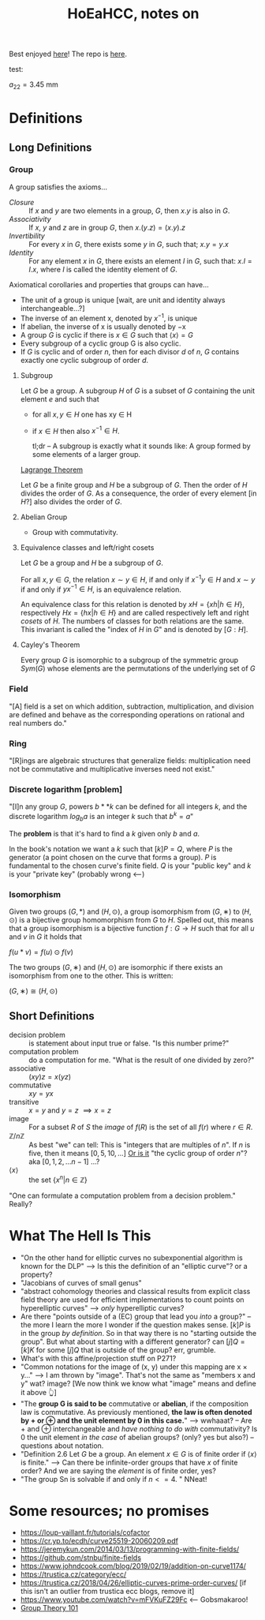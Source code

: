 #+Title: HoEaHCC, notes on

Best enjoyed [[https://unintuitive.org/HoEaHCC/README.html][here]]! The repo is [[https://github.com/stnbu/HoEaHCC][here]].

test:

$a_{22} = 3.45 \ \mathrm{mm}$

* Definitions
** Long Definitions

*** Group

A group satisfies the axioms...

- /Closure/ :: If $x$ and $y$ are two elements in a group, $G$, then $x . y$ is also in $G$.
- /Associativity/ :: If $x$, $y$ and $z$ are in group $G$, then $x . (y . z) = (x . y) . z$
- /Invertibility/ :: For every $x$ in $G$, there exists some $y$ in $G$, such that; $x . y = y . x$
- /Identity/ :: For any element $x$ in $G$, there exists an element $I$ in $G$, such that: $x . I = I . x$, where $I$ is called the identity element of $G$.

Axiomatical corollaries and properties that groups can have...

- The unit of a group is unique [wait, are unit and identity always interchangeable...?]
- The inverse of an element x, denoted by $x^{−1}$, is unique
- If abelian, the inverse of x is usually denoted by −x
- A group $G$ is cyclic if there is $x ∈ G$ such that $\langle x \rangle = G$
- Every subgroup of a cyclic group G is also cyclic.
- If $G$ is cyclic and of order $n$, then for each divisor $d$ of $n$, $G$ contains exactly one cyclic subgroup of order $d$.

**** Subgroup

Let $G$ be a group. A subgroup $H$ of $G$ is a subset of $G$ containing the unit element $e$ and such that
- for all $x,y ∈ H$ one has xy ∈ H
- if $x ∈ H$ then also $x^{−1} ∈ H$.

 tl;dr -- A subgroup is exactly what it sounds like: A group formed by some elements of a larger group.

[[https://mathworld.wolfram.com/LagrangesGroupTheorem.html][Lagrange Theorem]]

Let $G$ be a finite group and $H$ be a subgroup of $G$. Then the order of $H$ divides the order of $G$. As a consequence, the order of every element [in $H$?] also divides the order of $G$.

**** Abelian Group

 - Group with commutativity.

**** Equivalence classes and left/right cosets

Let $G$ be a group and $H$ be a subgroup of $G$.

For all $x, y ∈ G$, the relation $x∼y ∈ H$, if and only if $x^{−1}y ∈ H$ and $x ∼ y$ if and only if $yx^{−1} ∈ H$, is an equivalence relation.

An equivalence class for this relation is denoted by $xH = \{xh | h ∈ H\}$, respectively $Hx = \{hx | h ∈ H\}$ and are called respectively left and right /cosets/ of $H$. The numbers of classes for both relations are the same. This invariant is called the "index of $H$ in $G$" and is denoted by $[G : H]$.

**** Cayley's Theorem

Every group $G$ is isomorphic to a subgroup of the symmetric group $Sym(G)$ whose elements are the permutations of the underlying set of $G$

*** Field

"[A] field is a set on which addition, subtraction, multiplication, and division are defined and behave as the corresponding operations on rational and real numbers do."

*** Ring

"[R]ings are algebraic structures that generalize fields: multiplication need not be commutative and multiplicative inverses need not exist."

*** Discrete logarithm [problem]

"[I]n any group $G$, powers $b**k$ can be defined for all integers $k$, and the discrete logarithm $log_ba$ is an integer $k$ such that $b^k = a$"

 The **problem** is that it's hard to find a $k$ given only $b$ and $a$.

 In the book's notation we want a $k$ such that $[k]P = Q$, where $P$ is the generator (a point chosen on the curve that forms a group). $P$ is fundamental to the chosen curve's finite field. $Q$ is your "public key" and $k$ is your "private key" (probably wrong <---)

*** Isomorphism

Given two groups $(G,*)$ and $(H,⊙)$, a group isomorphism from $(G,∗)$ to $(H,⊙)$ is a bijective group homomorphism from $G$ to $H$. Spelled out, this means that a group isomorphism is a bijective function $f:G\to H$ such that for all $u$ and $v$ in $G$ it holds that

$f(u*v)=f(u)\odot f(v)$

The two groups $(G,∗)$ and $(H,⊙)$ are isomorphic if there exists an isomorphism from one to the other. This is written:

$(G,∗)≅(H,⊙)$

** Short Definitions

- decision problem :: is statement about input true or false. "Is this number prime?"
- computation problem :: do a computation for me. "What is the result of one divided by zero?"
- associative :: $(xy)z = x(yz)$
- commutative :: $xy = yx$
- transitive :: $x = y$ and $y = z$ $\implies x = z$
- image :: For a subset $R$ of $S$ the /image/ of $f(R)$ is the set of all $f(r)$ where $r ∈ R$.
- $\mathbb{Z}/n\mathbb{Z}$ ::
  As best "we" can tell: This is "integers that are multiples of $n$". If $n$ is five, then it means $[0, 5, 10, ...]$
  _Or is it_ "the cyclic group of order $n$"? aka $[0, 1, 2, ...n-1]$ ...?
- $\langle x \rangle$ :: the set $\{x^n | n ∈ \mathbb{Z}\}$

"One can formulate a computation problem from a decision problem." Really?

* What The Hell Is This

- "On the other hand for elliptic curves no subexponential algorithm is known for the DLP" --> Is this the definition of an "elliptic curve"? or a property?
- "Jacobians of curves of small genus"
- "abstract cohomology theories and classical results from explicit class field theory are used for efficient implementations to count points on hyperelliptic curves" --> /only/ hyperelliptic curves?
- Are there "points outside of a (EC) group that lead you /into/ a group?" -- the more I learn the more I wonder if the question makes sense. $[k]P$ is in the group /by definition/. So in that way there is no "starting outside the group". But what about starting with a different generator? can $[j]Q = [k]K$ for some $[j]Q$ that is outside of the group? err, grumble.
- What's with this affine/projection stuff on P271?
- "Common notations for the image of (x, y) under this mapping are x × y..." --> I am thrown by "image". That's not the same as "members x and y" wat? image? [We now think we know what "image" means and define it above 👆]
- "The **group G is said to be** commutative or **abelian**, if the composition law is commutative. As previously mentioned, **the law is often denoted by + or ⊕ and the unit element by 0 in this case.**" --> wwhaaat? -- Are + and ⊕ interchangeable and /have nothing to do with/ commutativity? Is 0 the unit element /in the case/ of abelian groups? (only? yes but also?) -- questions about notation.
- "Definition 2.6 Let $G$ be a group. An element $x ∈ G$ is of finite order if $\langle x \rangle$ is finite." --> Can there be infinite-order groups that have $x$ of finite order? And we are saying the /element/ is of finite order, yes?
- "The group Sn is solvable if and only if $n <= 4$. " NNeat!

* Some resources; no promises

- https://loup-vaillant.fr/tutorials/cofactor
- https://cr.yp.to/ecdh/curve25519-20060209.pdf
- https://jeremykun.com/2014/03/13/programming-with-finite-fields/
- https://github.com/stnbu/finite-fields
- https://www.johndcook.com/blog/2019/02/19/addition-on-curve1174/
- https://trustica.cz/category/ecc/
- https://trustica.cz/2018/04/26/elliptic-curves-prime-order-curves/ [if this isn't an outlier from trustica ecc blogs, remove it]
- https://www.youtube.com/watch?v=mFVKuFZ29Fc <-- Gobsmakaroo!
- [[https://www.youtube.com/watch?v=RnqwFpyqJFw&list=PL8yHsr3EFj51pjBvvCPipgAT3SYpIiIsJ][Group Theory 101]]
